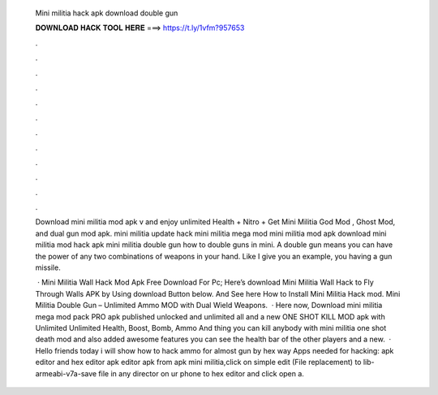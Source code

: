   Mini militia hack apk download double gun
  
  
  
  𝐃𝐎𝐖𝐍𝐋𝐎𝐀𝐃 𝐇𝐀𝐂𝐊 𝐓𝐎𝐎𝐋 𝐇𝐄𝐑𝐄 ===> https://t.ly/1vfm?957653
  
  
  
  .
  
  
  
  .
  
  
  
  .
  
  
  
  .
  
  
  
  .
  
  
  
  .
  
  
  
  .
  
  
  
  .
  
  
  
  .
  
  
  
  .
  
  
  
  .
  
  
  
  .
  
  Download mini militia mod apk v and enjoy unlimited Health + Nitro + Get Mini Militia God Mod , Ghost Mod, and dual gun mod apk. mini militia update hack mini militia mega mod mini militia mod apk download mini militia mod hack apk mini militia double gun how to double guns in mini. A double gun means you can have the power of any two combinations of weapons in your hand. Like I give you an example, you having a gun missile.
  
   · Mini Militia Wall Hack Mod Apk Free Download For Pc; Here’s download Mini Militia Wall Hack to Fly Through Walls APK by Using download Button below. And See here How to Install Mini Militia Hack mod. Mini Militia Double Gun – Unlimited Ammo MOD with Dual Wield Weapons.  · Here now, Download mini militia mega mod pack PRO apk published unlocked and unlimited all and a new ONE SHOT KILL MOD apk with Unlimited Unlimited Health, Boost, Bomb, Ammo And thing you can kill anybody with mini militia one shot death mod and also added awesome features you can see the health bar of the other players and a new.  · Hello friends today i will show how to hack ammo for almost gun by hex way Apps needed for hacking: apk editor and hex editor  apk editor  apk from apk  mini militia,click on simple edit (File replacement)  to lib-armeabi-v7a-save  file in any director on ur phone  to hex editor and click open a.
